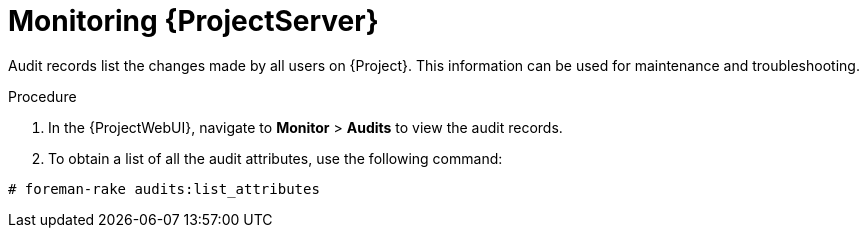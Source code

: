 [id="monitoring-{project-context}-server_{context}"]
= Monitoring {ProjectServer}

Audit records list the changes made by all users on {Project}.
This information can be used for maintenance and troubleshooting.

.Procedure
. In the {ProjectWebUI}, navigate to *Monitor* > *Audits* to view the audit records.
. To obtain a list of all the audit attributes, use the following command:
[options="nowrap"]
----
# foreman-rake audits:list_attributes
----
